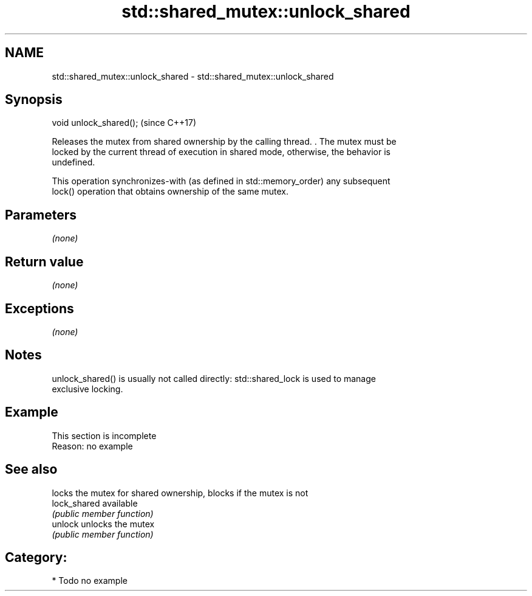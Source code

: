.TH std::shared_mutex::unlock_shared 3 "Nov 25 2015" "2.0 | http://cppreference.com" "C++ Standard Libary"
.SH NAME
std::shared_mutex::unlock_shared \- std::shared_mutex::unlock_shared

.SH Synopsis
   void unlock_shared();  (since C++17)

   Releases the mutex from shared ownership by the calling thread. . The mutex must be
   locked by the current thread of execution in shared mode, otherwise, the behavior is
   undefined.

   This operation synchronizes-with (as defined in std::memory_order) any subsequent
   lock() operation that obtains ownership of the same mutex.

.SH Parameters

   \fI(none)\fP

.SH Return value

   \fI(none)\fP

.SH Exceptions

   \fI(none)\fP

.SH Notes

   unlock_shared() is usually not called directly: std::shared_lock is used to manage
   exclusive locking.

.SH Example

    This section is incomplete
    Reason: no example

.SH See also

               locks the mutex for shared ownership, blocks if the mutex is not
   lock_shared available
               \fI(public member function)\fP 
   unlock      unlocks the mutex
               \fI(public member function)\fP 

.SH Category:

     * Todo no example
